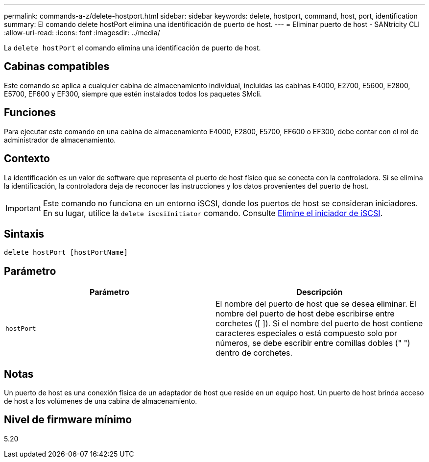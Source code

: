 ---
permalink: commands-a-z/delete-hostport.html 
sidebar: sidebar 
keywords: delete, hostport, command, host, port, identification 
summary: El comando delete hostPort elimina una identificación de puerto de host. 
---
= Eliminar puerto de host - SANtricity CLI
:allow-uri-read: 
:icons: font
:imagesdir: ../media/


[role="lead"]
La `delete hostPort` el comando elimina una identificación de puerto de host.



== Cabinas compatibles

Este comando se aplica a cualquier cabina de almacenamiento individual, incluidas las cabinas E4000, E2700, E5600, E2800, E5700, EF600 y EF300, siempre que estén instalados todos los paquetes SMcli.



== Funciones

Para ejecutar este comando en una cabina de almacenamiento E4000, E2800, E5700, EF600 o EF300, debe contar con el rol de administrador de almacenamiento.



== Contexto

La identificación es un valor de software que representa el puerto de host físico que se conecta con la controladora. Si se elimina la identificación, la controladora deja de reconocer las instrucciones y los datos provenientes del puerto de host.

[IMPORTANT]
====
Este comando no funciona en un entorno iSCSI, donde los puertos de host se consideran iniciadores. En su lugar, utilice la `delete iscsiInitiator` comando. Consulte xref:delete-iscsiinitiator.adoc[Elimine el iniciador de iSCSI].

====


== Sintaxis

[source, cli]
----
delete hostPort [hostPortName]
----


== Parámetro

[cols="2*"]
|===
| Parámetro | Descripción 


 a| 
`hostPort`
 a| 
El nombre del puerto de host que se desea eliminar. El nombre del puerto de host debe escribirse entre corchetes ([ ]). Si el nombre del puerto de host contiene caracteres especiales o está compuesto solo por números, se debe escribir entre comillas dobles (" ") dentro de corchetes.

|===


== Notas

Un puerto de host es una conexión física de un adaptador de host que reside en un equipo host. Un puerto de host brinda acceso de host a los volúmenes de una cabina de almacenamiento.



== Nivel de firmware mínimo

5.20
